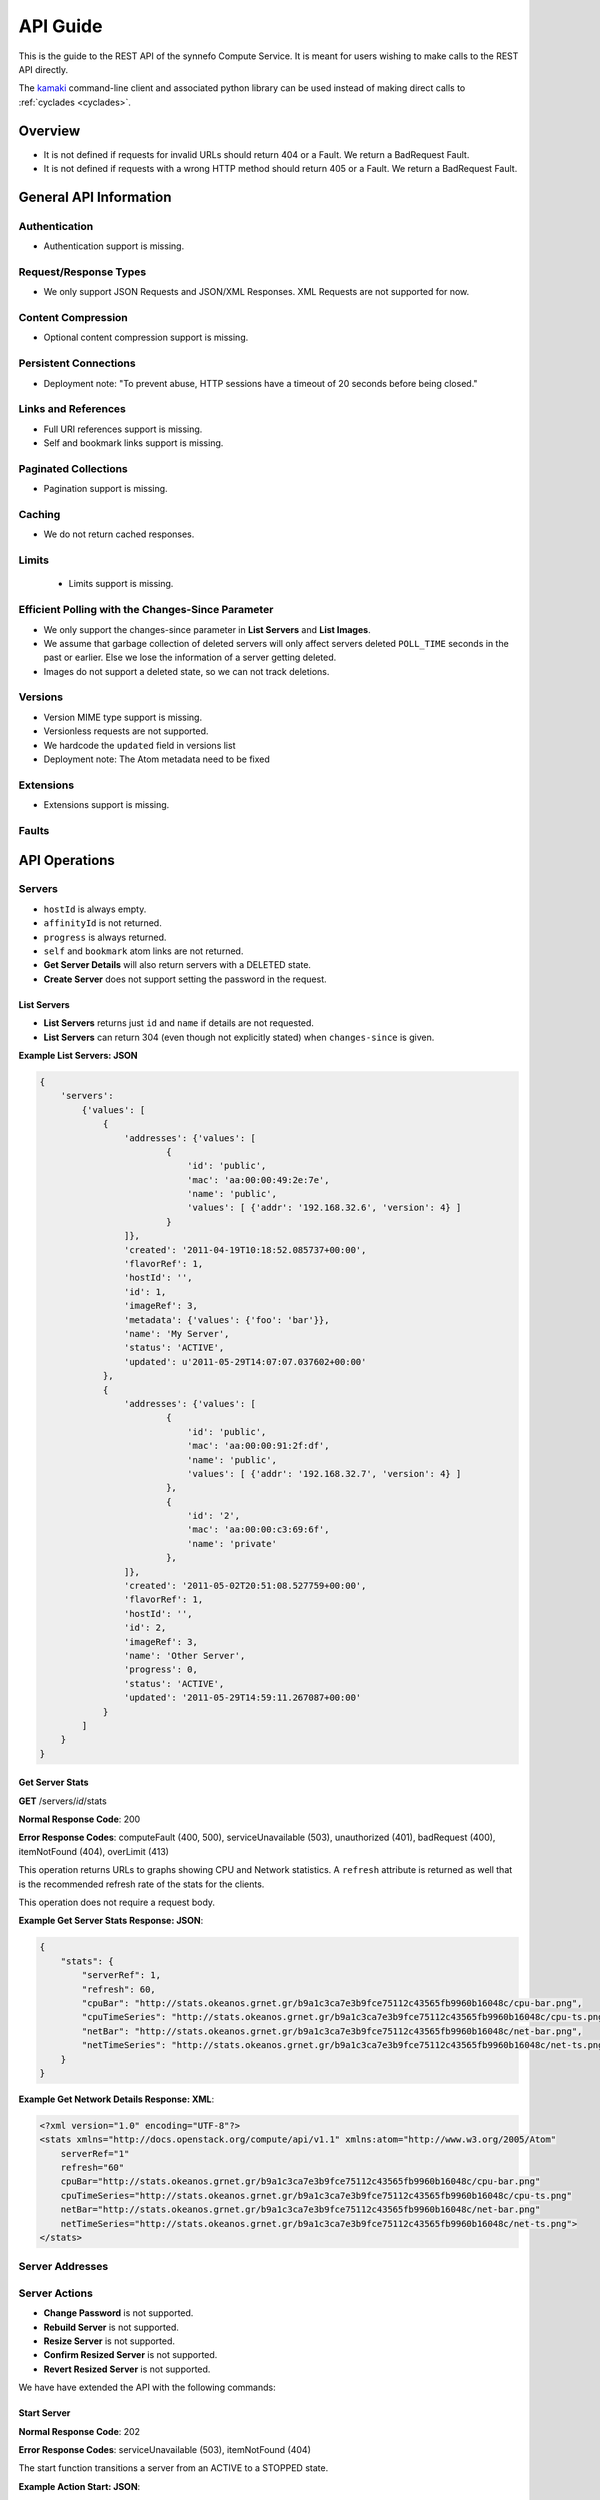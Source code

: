 .. _cyclades-api-guide:

API Guide
*********

.. todo:: Document the relation of the API to the OpenStack API v1.1.

This is the guide to the REST API of the synnefo Compute Service.
It is meant for users wishing to make calls to the REST API directly.

The `kamaki <http://www.synnefo.org/docs/kamaki/latest/index.html>`_
command-line client and associated python library can be used instead of making
direct calls to :ref:`cyclades <cyclades>`.

Overview
========

* It is not defined if requests for invalid URLs should return 404 or a Fault.
  We return a BadRequest Fault.
* It is not defined if requests with a wrong HTTP method should return 405 or a
  Fault. We return a BadRequest Fault.


General API Information
=======================

Authentication
--------------

* Authentication support is missing.


Request/Response Types
----------------------

* We only support JSON Requests and JSON/XML Responses. XML Requests are not
  supported for now.


Content Compression
-------------------

* Optional content compression support is missing.


Persistent Connections
----------------------

* Deployment note: "To prevent abuse, HTTP sessions have a timeout of 20
  seconds before being closed."


Links and References
--------------------

* Full URI references support is missing.
* Self and bookmark links support is missing.


Paginated Collections
---------------------

* Pagination support is missing.


Caching
-------

* We do not return cached responses.


Limits
------

 * Limits support is missing.


Efficient Polling with the Changes-Since Parameter
--------------------------------------------------

* We only support the changes-since parameter in **List Servers** and **List
  Images**.
* We assume that garbage collection of deleted servers will only affect servers
  deleted ``POLL_TIME`` seconds in the past or earlier. Else we lose the
  information of a server getting deleted.
* Images do not support a deleted state, so we can not track deletions.


Versions
--------

* Version MIME type support is missing.
* Versionless requests are not supported.
* We hardcode the ``updated`` field in versions list
* Deployment note: The Atom metadata need to be fixed


Extensions
----------

* Extensions support is missing.


Faults
------


API Operations
==============

Servers
-------

* ``hostId`` is always empty.
* ``affinityId`` is not returned.
* ``progress`` is always returned.
* ``self`` and ``bookmark`` atom links are not returned.
* **Get Server Details** will also return servers with a DELETED state.
* **Create Server** does not support setting the password in the request.

List Servers
............

* **List Servers** returns just ``id`` and ``name`` if details are not
  requested.
* **List Servers** can return 304 (even though not explicitly stated) when
  ``changes-since`` is given.

**Example List Servers: JSON**

.. code-block:: javascript

  {
      'servers':
          {'values': [
              {
                  'addresses': {'values': [
                          {
                              'id': 'public',
                              'mac': 'aa:00:00:49:2e:7e',
                              'name': 'public',
                              'values': [ {'addr': '192.168.32.6', 'version': 4} ]
                          }
                  ]},
                  'created': '2011-04-19T10:18:52.085737+00:00',
                  'flavorRef': 1,
                  'hostId': '',
                  'id': 1,
                  'imageRef': 3,
                  'metadata': {'values': {'foo': 'bar'}},
                  'name': 'My Server',
                  'status': 'ACTIVE',
                  'updated': u'2011-05-29T14:07:07.037602+00:00'
              },
              {
                  'addresses': {'values': [
                          {
                              'id': 'public',
                              'mac': 'aa:00:00:91:2f:df',
                              'name': 'public',
                              'values': [ {'addr': '192.168.32.7', 'version': 4} ]
                          },
                          {
                              'id': '2',
                              'mac': 'aa:00:00:c3:69:6f',
                              'name': 'private'
                          },
                  ]},
                  'created': '2011-05-02T20:51:08.527759+00:00',
                  'flavorRef': 1,
                  'hostId': '',
                  'id': 2,
                  'imageRef': 3,
                  'name': 'Other Server',
                  'progress': 0,
                  'status': 'ACTIVE',
                  'updated': '2011-05-29T14:59:11.267087+00:00'
              }
          ]
      }
  }


Get Server Stats
................

**GET** /servers/*id*/stats

**Normal Response Code**: 200

**Error Response Codes**: computeFault (400, 500), serviceUnavailable (503),
unauthorized (401), badRequest (400), itemNotFound (404), overLimit (413)

This operation returns URLs to graphs showing CPU and Network statistics. A
``refresh`` attribute is returned as well that is the recommended refresh rate
of the stats for the clients.

This operation does not require a request body.

**Example Get Server Stats Response: JSON**:

.. code-block:: javascript

  {
      "stats": {
          "serverRef": 1,
          "refresh": 60,
          "cpuBar": "http://stats.okeanos.grnet.gr/b9a1c3ca7e3b9fce75112c43565fb9960b16048c/cpu-bar.png",
          "cpuTimeSeries": "http://stats.okeanos.grnet.gr/b9a1c3ca7e3b9fce75112c43565fb9960b16048c/cpu-ts.png",
          "netBar": "http://stats.okeanos.grnet.gr/b9a1c3ca7e3b9fce75112c43565fb9960b16048c/net-bar.png",
          "netTimeSeries": "http://stats.okeanos.grnet.gr/b9a1c3ca7e3b9fce75112c43565fb9960b16048c/net-ts.png"
      }
  }

**Example Get Network Details Response: XML**:

.. code-block:: xml

  <?xml version="1.0" encoding="UTF-8"?>
  <stats xmlns="http://docs.openstack.org/compute/api/v1.1" xmlns:atom="http://www.w3.org/2005/Atom"
      serverRef="1"
      refresh="60"
      cpuBar="http://stats.okeanos.grnet.gr/b9a1c3ca7e3b9fce75112c43565fb9960b16048c/cpu-bar.png"
      cpuTimeSeries="http://stats.okeanos.grnet.gr/b9a1c3ca7e3b9fce75112c43565fb9960b16048c/cpu-ts.png"
      netBar="http://stats.okeanos.grnet.gr/b9a1c3ca7e3b9fce75112c43565fb9960b16048c/net-bar.png"
      netTimeSeries="http://stats.okeanos.grnet.gr/b9a1c3ca7e3b9fce75112c43565fb9960b16048c/net-ts.png">
  </stats>


Server Addresses
----------------

Server Actions
--------------

* **Change Password** is not supported.
* **Rebuild Server** is not supported.
* **Resize Server** is not supported.
* **Confirm Resized Server** is not supported.
* **Revert Resized Server** is not supported.

We have have extended the API with the following commands:


Start Server
............

**Normal Response Code**: 202

**Error Response Codes**: serviceUnavailable (503), itemNotFound (404)

The start function transitions a server from an ACTIVE to a STOPPED state.

**Example Action Start: JSON**:

.. code-block:: javascript

  {
      "start": {}
  }

This operation does not return a response body.


Shutdown Server
...............

**Normal Response Code**: 202

**Error Response Codes**: serviceUnavailable (503), itemNotFound (404)

The start function transitions a server from a STOPPED to an ACTIVE state.

**Example Action Shutdown: JSON**:

.. code-block:: javascript

  {
      "shutdown": {}
  }

This operation does not return a response body.


Get Server Console

**Normal Response Code**: 200

**Error Response Codes**: computeFault (400, 500), serviceUnavailable (503), unauthorized (401), badRequest (400), badMediaType(415), itemNotFound (404), buildInProgress (409), overLimit (413)

The console function arranges for an OOB console of the specified type. Only consoles of type "vnc" are supported for now.
    
It uses a running instance of vncauthproxy to setup proper VNC forwarding with a random password, then returns the necessary VNC connection info to the caller.

**Example Action Console: JSON**:

.. code-block:: javascript

  {
      "console": {
          "type": "vnc"
      }
  }

**Example Action Console Response: JSON**:

.. code-block:: javascript

  {
      "console": {
          "type": "vnc",
          "host": "vm42.ocean.grnet.gr",
          "port": 1234,
          "password": "IN9RNmaV"
      }
  }

**Example Action Console Response: XML**:

.. code-block:: xml

  <?xml version="1.0" encoding="UTF-8"?>
  <console xmlns="http://docs.openstack.org/compute/api/v1.1" xmlns:atom="http://www.w3.org/2005/Atom"
      type="vnc"
      host="vm42.ocean.grnet.gr"
      port="1234"
      password="IN9RNmaV">
  </console>


Set Firewall Profile
....................

**Normal Response Code**: 202

**Error Response Codes**: computeFault (400, 500), serviceUnavailable (503),
unauthorized (401), badRequest (400), badMediaType(415), itemNotFound (404),
buildInProgress (409), overLimit (413)

The firewallProfile function sets a firewall profile for the public interface
of a server.

The allowed profiles are: **ENABLED**, **DISABLED** and **PROTECTED**.

**Example Action firewallProfile: JSON**:

.. code-block:: javascript

  {
      "firewallProfile": {
          "profile": "ENABLED"
      }
  }

This operation does not return a response body.


Flavors
-------

* ``self`` and ``bookmark`` atom links are not returned.
* **List Flavors** returns just ``id`` and ``name`` if details is not requested.


Images
------

* ``progress`` is always returned.
* ``self`` and ``bookmark`` atom links are not returned.
* **List Images** returns just ``id`` and ``name`` if details are not requested.
* **List Images** can return 304 (even though not explicitly stated) when
  ``changes-since`` is given. 
* **List Images** does not return deleted images when ``changes-since`` is given.


Metadata
--------

* **Update Server Metadata** and **Update Image Metadata** will only return the
  metadata that were updated (some could have been skipped).


Networks
--------

This is an extension to the OpenStack API.

A Server can connect to one or more networks identified by a numeric id. Each
user has access only to networks created by himself. When a network is deleted,
all connections to it are deleted. Likewise, when a server is deleted, all
connections of that server are deleted.

There is a special **public** network with the id *public* that can be accessed
at */networks/public*. All servers are connected to **public** by default and
this network can not be deleted or modified in any way.


List Networks
.............

**GET** /networks

**GET** /networks/detail

**Normal Response Codes**: 200, 203

**Error Response Codes**: computeFault (400, 500), serviceUnavailable (503),
unauthorized (401), badRequest (400), overLimit (413)

This operation provides a list of private networks associated with your account.

This operation does not require a request body.

**Example Networks List Response: JSON (detail)**:

.. code-block:: javascript

  {
      "networks": {
          "values": [
              {
                  "id": "public",
                  "name": "public",
                  "created": "2011-04-20T15:31:08.199640+00:00",
                  "updated": "2011-05-06T12:47:05.582679+00:00",
                  "servers": {
                      "values": [1, 2, 3]
                  }
              },
              {
                  "id": 2,
                  "name": "private",
                  "created": "2011-04-20T14:32:08.199640+00:00",
                  "updated": "2011-05-06T11:40:05.582679+00:00",
                  "servers": {
                      "values": [1]
                  }
              }
          ]
      }
  }

**Example Networks List Response: XML (detail)**:

.. code-block:: xml

  <?xml version="1.0" encoding="UTF-8"?>
  <networks xmlns="http://docs.openstack.org/compute/api/v1.1" xmlns:atom="http://www.w3.org/2005/Atom">
    <network id="public" name="public" updated="2011-05-02T21:33:25.606672+00:00" created="2011-04-20T15:31:08.199640+00:00">
      <servers>
        <server id="1"></server>
        <server id="2"></server>
        <server id="3"></server>
      </servers>
    </network>
    <network id="2" name="private" updated="2011-05-06T12:47:05.582679+00:00" created="2011-04-20T15:31:33.911299+00:00">
      <servers>
        <server id="1"></server>
      </servers>
    </network>
  </networks>


Create Network
..............

**POST** /networks

**Normal Response Code**: 202

**Error Response Codes**: computeFault (400, 500), serviceUnavailable (503),
unauthorized (401), badMediaType(415), badRequest (400), overLimit (413)

This operation asynchronously provisions a new private network.

**Example Create Network Request: JSON**:

.. code-block:: javascript

  {
      "network": {
          "name": "private_net",
      }
  }

**Example Create Network Response: JSON**:

.. code-block:: javascript

  {
      "network": {
          "id": 3,
          "name": "private_net",
          "created": "2011-04-20T15:31:08.199640+00:00",
          "servers": {
              "values": []
          }
      }
  }

**Example Create Network Response: XML**:

.. code-block:: xml

  <?xml version="1.0" encoding="UTF-8"?>
  <network xmlns="http://docs.openstack.org/compute/api/v1.1" xmlns:atom="http://www.w3.org/2005/Atom"
   id="2" name="foob" created="2011-04-20T15:31:08.199640+00:00">
    <servers>
    </servers>
  </network>


Get Network Details
...................

**GET** /networks/*id*

**Normal Response Codes**: 200, 203

**Error Response Codes**: computeFault (400, 500), serviceUnavailable (503),
unauthorized (401), badRequest (400), itemNotFound (404), overLimit (413)

This operation returns the details of a specific network by its id.

This operation does not require a request body.

**Example Get Network Details Response: JSON**:

.. code-block:: javascript

  {
      "network": {
          "id": 3,
          "name": "private_net",
          "servers": {
              "values": [1, 7]
          }
      }
  }

**Example Get Network Details Response: XML**::

  <?xml version="1.0" encoding="UTF-8"?>
  <network xmlns="http://docs.openstack.org/compute/api/v1.1" xmlns:atom="http://www.w3.org/2005/Atom"
   id="2" name="foob" updated="2011-05-02T21:33:25.606672+00:00" created="2011-04-20T15:31:08.199640+00:00">
    <servers>
      <server id="1"></server>
      <server id="7"></server>
    </servers>
  </network>


Update Network Name
...................

**PUT** /networks/*id*

**Normal Response Code**: 204

**Error Response Codes**: computeFault (400, 500), serviceUnavailable (503),
unauthorized (401), badRequest (400), badMediaType(415), itemNotFound (404),
overLimit (413) 

This operation changes the name of the network in the Compute system.

**Example Update Network Name Request: JSON**:

.. code-block:: javascript

  {
      "network": {
          "name": "new_name"
      }
  }

This operation does not contain a response body.


Delete Network
..............

**DELETE** /networks/*id*

**Normal Response Code**: 204

**Error Response Codes**: computeFault (400, 500), serviceUnavailable (503),
unauthorized (401), itemNotFound (404), unauthorized (401), overLimit (413) 

This operation deletes a network from the system.

This operation does not require a request or a response body.


Network Actions
---------------

Add Server
..........

**POST** /networks/*id*/action

**Normal Response Code**: 202

**Error Response Codes**: computeFault (400, 500), serviceUnavailable (503),
unauthorized (401), badRequest (400), badMediaType(415), itemNotFound (404),
overLimit (413)

This operation adds a server to the specified network.

**Example Action Add: JSON**:

.. code-block:: javascript

  {
      "add" : {
          "serverRef" : 42
      }
  }

This operation does not contain a response body.


Remove Server
.............

**POST** /networks/*id*/action

**Normal Response Code**: 202

**Error Response Codes**: computeFault (400, 500), serviceUnavailable (503),
unauthorized (401), badRequest (400), badMediaType(415), itemNotFound (404),
overLimit (413)

This operation removes a server from the specified network.

**Example Action Remove: JSON**:

.. code-block:: javascript

  {
      "remove" : {
          "serverRef" : 42
      }
  }

This operation does not contain a response body.
